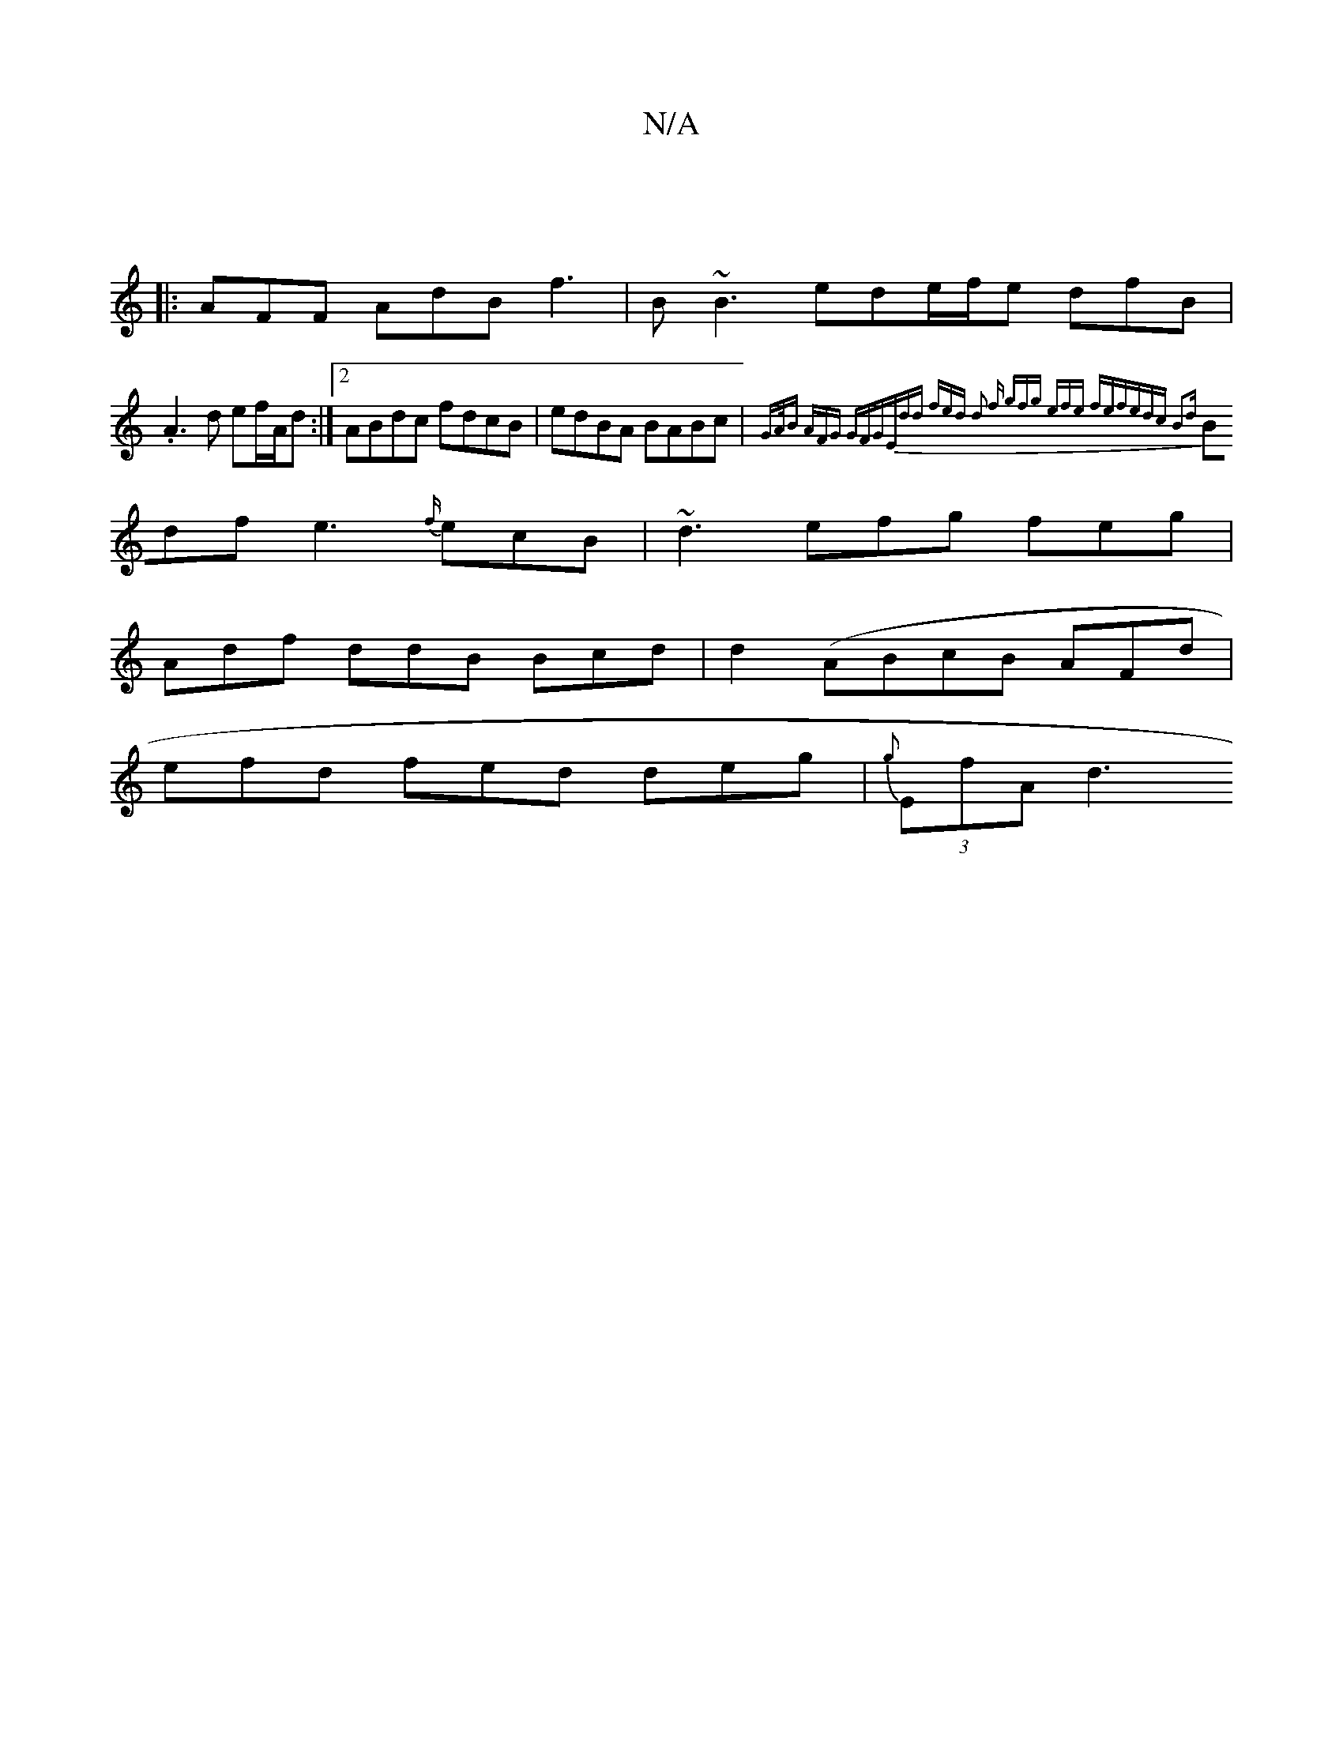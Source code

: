X:1
T:N/A
M:4/4
R:N/A
K:Cmajor
|
|:AFF AdB f3|B~B3 ede/f/e dfB|.A3d ef/A/d :|2 ABdc fdcB|edBA BABc | {GA/)B AFG GFG|Edd fed | d2 f gfg efe fef|edc B2d |
Bdf e3 {f/}ecB | ~d3 efg feg|
Adf ddB Bcd|d2(ABcB AFd|
efd fed deg|{g}(3EfA d3